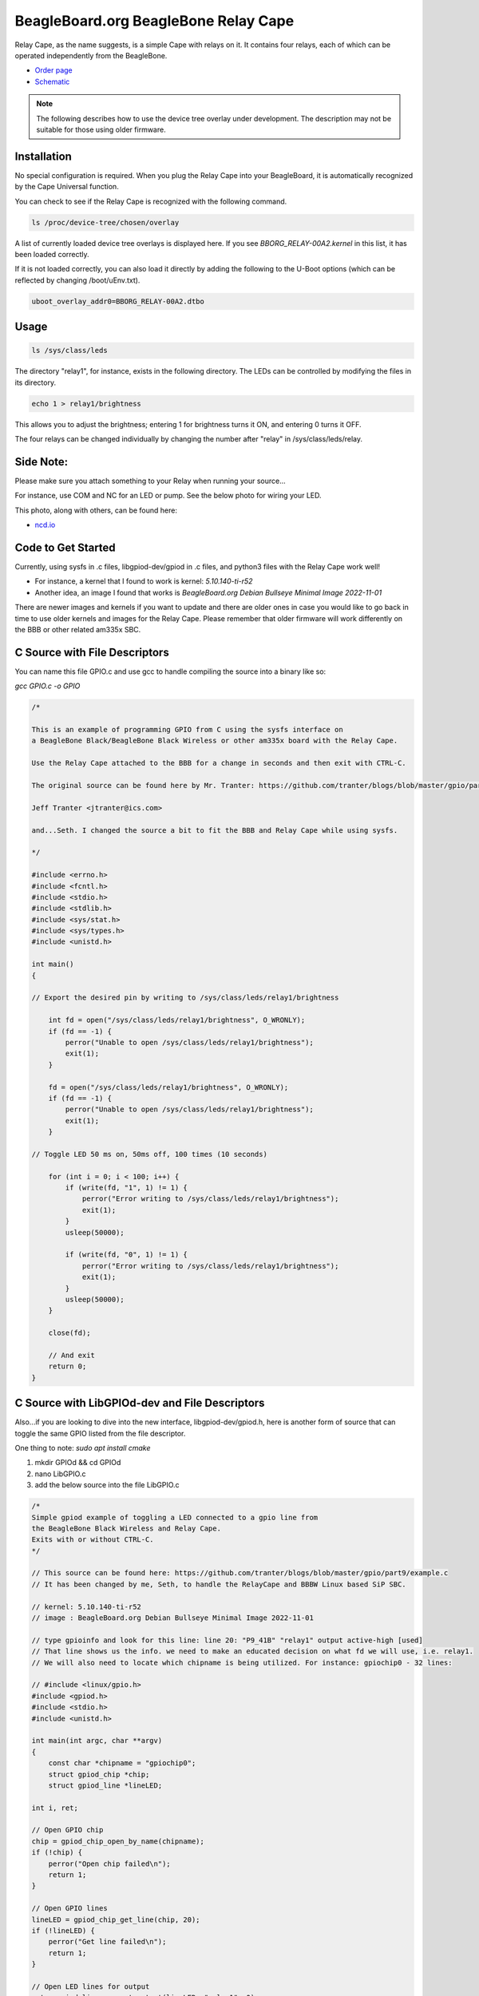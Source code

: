 .. _bone-cape-relay:

BeagleBoard.org BeagleBone Relay Cape
#####################################

Relay Cape, as the name suggests, is a simple Cape with relays on it.
It contains four relays, each of which can be operated independently from the BeagleBone.

.. image:: images/BeagleBoneRelayCapeA2-400x274.png 
   :align: center

* `Order page <https://beagleboard.org/capes#relay>`_
* `Schematic <https://git.beagleboard.org/beagleboard/capes/-/tree/master/beaglebone/Relay>`_

.. note:: 
    The following describes how to use the device tree overlay under development.
    The description may not be suitable for those using older firmware.

Installation
************

No special configuration is required. When you plug the Relay Cape into your BeagleBoard, 
it is automatically recognized by the Cape Universal function.

You can check to see if the Relay Cape is recognized with the following command.

.. code-block::

    ls /proc/device-tree/chosen/overlay

A list of currently loaded device tree overlays is displayed here. 
If you see `BBORG_RELAY-00A2.kernel` in this list, it has been loaded correctly.

If it is not loaded correctly, you can also load it directly 
by adding the following to the U-Boot options 
(which can be reflected by changing /boot/uEnv.txt).

.. code-block::

    uboot_overlay_addr0=BBORG_RELAY-00A2.dtbo


Usage
*****

.. code-block::

    ls /sys/class/leds

The directory "relay1", for instance, exists in the following directory.
The LEDs can be controlled by modifying the files in its directory.

.. code-block::

    echo 1 > relay1/brightness

This allows you to adjust the brightness; 
entering 1 for brightness turns it ON, and entering 0 turns it OFF.

The four relays can be changed individually 
by changing the number after "relay" in /sys/class/leds/relay.

Side Note: 
**********

Please make sure you attach something to your Relay when running your source...

For instance, use COM and NC for an LED or pump. See the below photo for wiring your LED.

.. image:: images/RelayOne.png
   :align: center

This photo, along with others, can be found here: 

* `ncd.io <https://ncd.io/relay-logic/>`_   

Code to Get Started
*******************

Currently, using sysfs in .c files, libgpiod-dev/gpiod in .c files, and 
python3 files with the Relay Cape work well!

* For instance, a kernel that I found to work is kernel: `5.10.140-ti-r52`

* Another idea, an image I found that works is `BeagleBoard.org Debian Bullseye Minimal Image 2022-11-01`

There are newer images and kernels if you want to update and there are older ones in case you
would like to go back in time to use older kernels and images for the Relay Cape. Please remember
that older firmware will work differently on the BBB or other related am335x SBC.

C Source with File Descriptors
******************************

You can name this file GPIO.c and use gcc to handle compiling the source into a binary like so:

`gcc GPIO.c -o GPIO`

.. code-block::

    /*

    This is an example of programming GPIO from C using the sysfs interface on
    a BeagleBone Black/BeagleBone Black Wireless or other am335x board with the Relay Cape.

    Use the Relay Cape attached to the BBB for a change in seconds and then exit with CTRL-C.

    The original source can be found here by Mr. Tranter: https://github.com/tranter/blogs/blob/master/gpio/part5/demo1.c

    Jeff Tranter <jtranter@ics.com>

    and...Seth. I changed the source a bit to fit the BBB and Relay Cape while using sysfs.

    */

    #include <errno.h>
    #include <fcntl.h>
    #include <stdio.h>
    #include <stdlib.h>
    #include <sys/stat.h>
    #include <sys/types.h>
    #include <unistd.h>

    int main()
    {

    // Export the desired pin by writing to /sys/class/leds/relay1/brightness

        int fd = open("/sys/class/leds/relay1/brightness", O_WRONLY);
        if (fd == -1) {
            perror("Unable to open /sys/class/leds/relay1/brightness");
            exit(1);
        }

        fd = open("/sys/class/leds/relay1/brightness", O_WRONLY);
        if (fd == -1) {
            perror("Unable to open /sys/class/leds/relay1/brightness");
            exit(1);
        }

    // Toggle LED 50 ms on, 50ms off, 100 times (10 seconds)

        for (int i = 0; i < 100; i++) {
            if (write(fd, "1", 1) != 1) {
                perror("Error writing to /sys/class/leds/relay1/brightness");
                exit(1);
            }
            usleep(50000);

            if (write(fd, "0", 1) != 1) {
                perror("Error writing to /sys/class/leds/relay1/brightness");
                exit(1);
            }
            usleep(50000);
        }

        close(fd);

        // And exit
        return 0;
    }

C Source with LibGPIOd-dev and File Descriptors
***********************************************

Also...if you are looking to dive into the new interface, libgpiod-dev/gpiod.h, here is another form of
source that can toggle the same GPIO listed from the file descriptor. 

One thing to note: `sudo apt install cmake`

1. mkdir GPIOd && cd GPIOd

2. nano LibGPIO.c

3. add the below source into the file LibGPIO.c

.. code-block::

    /*
    Simple gpiod example of toggling a LED connected to a gpio line from
    the BeagleBone Black Wireless and Relay Cape.
    Exits with or without CTRL-C.
    */

    // This source can be found here: https://github.com/tranter/blogs/blob/master/gpio/part9/example.c
    // It has been changed by me, Seth, to handle the RelayCape and BBBW Linux based SiP SBC.

    // kernel: 5.10.140-ti-r52
    // image : BeagleBoard.org Debian Bullseye Minimal Image 2022-11-01

    // type gpioinfo and look for this line: line 20: "P9_41B" "relay1" output active-high [used]
    // That line shows us the info. we need to make an educated decision on what fd we will use, i.e. relay1.
    // We will also need to locate which chipname is being utilized. For instance: gpiochip0 - 32 lines:

    // #include <linux/gpio.h>
    #include <gpiod.h>
    #include <stdio.h>
    #include <unistd.h>

    int main(int argc, char **argv)
    {
        const char *chipname = "gpiochip0";
        struct gpiod_chip *chip;
        struct gpiod_line *lineLED;

    int i, ret;

    // Open GPIO chip
    chip = gpiod_chip_open_by_name(chipname);
    if (!chip) {
        perror("Open chip failed\n");
        return 1;
    }

    // Open GPIO lines
    lineLED = gpiod_chip_get_line(chip, 20);
    if (!lineLED) {
        perror("Get line failed\n");
        return 1;
    }

    // Open LED lines for output
    ret = gpiod_line_request_output(lineLED, "relay1", 0);
    if (ret < 0) {
        perror("Request line as output failed\n");
        return 1;
    }

    // Blink a LED
    i = 0;
    while (true) {
        ret = gpiod_line_set_value(lineLED, (i & 1) != 0);
        if (ret < 0) {
            perror("Set line output failed\n");
            return 1;
        }
        usleep(1000000);
        i++;
    }

    // Release lines and chip
    gpiod_line_release(lineLED);
    gpiod_chip_close(chip);
    return 0;
    }

4. mkdir build && touch CMakeLists.txt

5. In CMakeLists.txt, add these values and text via nano CMakeLists.txt

.. code-block::

    cmake_minimum_required(VERSION 3.22)

    project(gpiod LANGUAGES C)

    add_executable(LibGPIO LibGPIO.c)
    
    target_link_libraries(LibGPIO gpiod)

6. cd build && cmake ..

7. make 

8. ./LibGPIO

These are a few examples on how to use the RelayCape and am335x supported BBBW/BBB SBCs.
